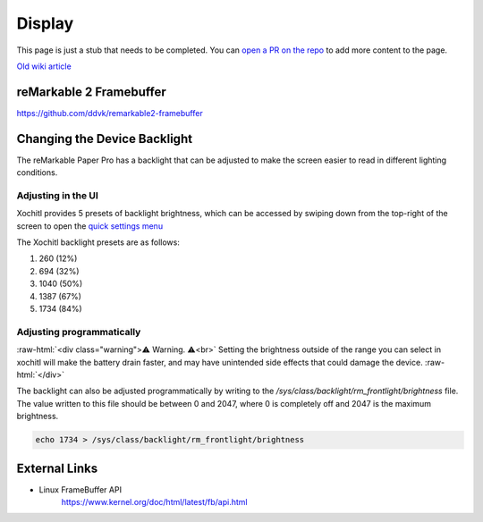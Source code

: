=======
Display
=======

.. raw:: html

    <div class="warning">
        ⚠️ FIXME. ⚠️

This page is just a stub that needs to be completed. You can `open a PR on the repo <https://github.com/Eeems-Org/remarkable.guide>`_ to add more content to the page.

.. raw:: html

    </div>

`Old wiki article <https://web.archive.org/web/20230331221031/https://remarkablewiki.com/tech/display>`_

.. _rm2fb:

reMarkable 2 Framebuffer
========================

https://github.com/ddvk/remarkable2-framebuffer


Changing the Device Backlight
=============================

The reMarkable Paper Pro has a backlight that can be adjusted to make the screen easier to read in different lighting conditions.

Adjusting in the UI
-------------------
Xochitl provides 5 presets of backlight brightness, which can be accessed by swiping down from the top-right of the screen to open the `quick settings menu <https://support.remarkable.com/s/article/Quick-settings>`_

The Xochitl backlight presets are as follows:

#. 260 (12%)
#. 694 (32%)
#. 1040 (50%)
#. 1387 (67%)
#. 1734 (84%)

Adjusting programmatically
--------------------------

:raw-html:`<div class="warning">⚠️ Warning. ⚠️<br>`
Setting the brightness outside of the range you can select in xochitl will make the battery drain faster, and may have unintended side effects that could damage the device.
:raw-html:`</div>`

The backlight can also be adjusted programmatically by writing to the `/sys/class/backlight/rm_frontlight/brightness` file.
The value written to this file should be between 0 and 2047, where 0 is completely off and 2047 is the maximum brightness.

.. code-block:: shell

  echo 1734 > /sys/class/backlight/rm_frontlight/brightness

External Links
==============

- Linux FrameBuffer API
   https://www.kernel.org/doc/html/latest/fb/api.html
